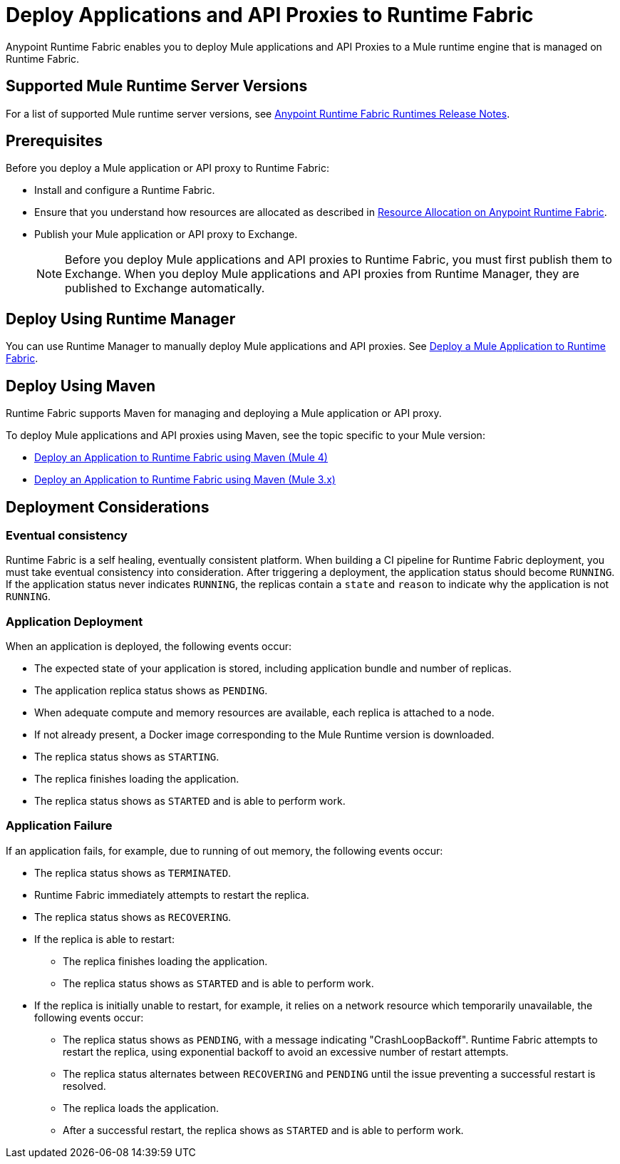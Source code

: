 = Deploy Applications and API Proxies to Runtime Fabric

Anypoint Runtime Fabric enables you to deploy Mule applications and API Proxies to a Mule runtime engine that is managed on Runtime Fabric.

== Supported Mule Runtime Server Versions

For a list of supported Mule runtime server versions, see xref:release-notes::runtime-fabric-runtimes-release-notes.adoc[Anypoint Runtime Fabric Runtimes Release Notes].

== Prerequisites

Before you deploy a Mule application or API proxy to Runtime Fabric:

* Install and configure a Runtime Fabric.
* Ensure that you understand how resources are allocated as described in xref:deploy-resource-allocation.adoc[Resource Allocation on Anypoint Runtime Fabric].
* Publish your Mule application or API proxy to Exchange. +
[NOTE]
Before you deploy Mule applications and API proxies to Runtime Fabric, you must first publish them to Exchange. When you deploy Mule applications and API proxies from Runtime Manager, they are published to Exchange automatically.


== Deploy Using Runtime Manager

You can use Runtime Manager to manually deploy Mule applications and API proxies. See xref:deploy-to-runtime-fabric.adoc[Deploy a Mule Application to Runtime Fabric].

== Deploy Using Maven

Runtime Fabric supports Maven for managing and deploying a Mule application or API proxy. 

To deploy Mule applications and API proxies using Maven, see the topic specific to your Mule version:

* xref:deploy-maven-4.x.adoc[Deploy an Application to Runtime Fabric using Maven (Mule 4)]
* xref:deploy-maven-3.x.adoc[Deploy an Application to Runtime Fabric using Maven (Mule 3.x)]

== Deployment Considerations

=== Eventual consistency

Runtime Fabric is a self healing, eventually consistent platform. When building a CI pipeline for Runtime Fabric deployment, you must take eventual consistency into consideration. After triggering a deployment, the application status should become  `RUNNING`. If the application status never indicates `RUNNING`, the replicas contain a `state` and `reason` to indicate why the application is not `RUNNING`.

=== Application Deployment
When an application is deployed, the following events occur:

* The expected state of your application is stored, including application bundle and number of replicas.
* The application replica status shows as `PENDING`.
* When adequate compute and memory resources are available, each replica is attached to a node.
* If not already present, a Docker image corresponding to the Mule Runtime version is downloaded.
* The replica status shows as `STARTING`.
* The replica finishes loading the application.
* The replica status shows as `STARTED` and is able to perform work.

=== Application Failure

If an application fails, for example, due to running of out memory, the following events occur:

* The replica status shows as `TERMINATED`.
* Runtime Fabric immediately attempts to restart the replica.
* The replica status shows as `RECOVERING`.
* If the replica is able to restart:

** The replica finishes loading the application.
** The replica status shows as `STARTED` and is able to perform work.

* If the replica is initially unable to restart, for example, it relies on a network resource which temporarily unavailable, the following events occur:

** The replica status shows as `PENDING`, with a message indicating "CrashLoopBackoff". Runtime Fabric attempts to restart the replica, using exponential backoff to avoid an excessive number of restart attempts. 
** The replica status alternates between `RECOVERING` and `PENDING` until the issue preventing a successful restart is resolved.
** The replica loads the application.
** After a successful restart, the replica shows as `STARTED` and is able to perform work.
